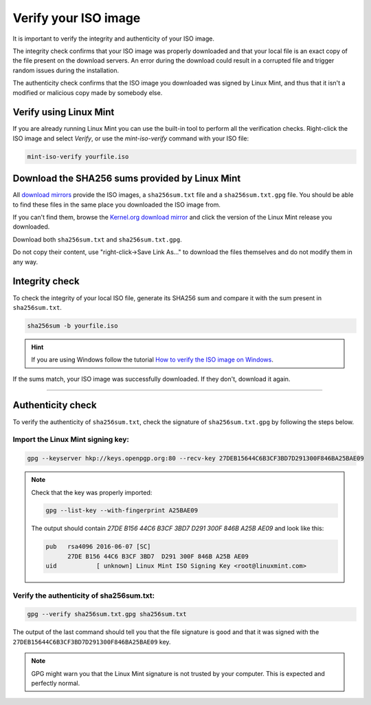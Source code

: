 Verify your ISO image
=====================

It is important to verify the integrity and authenticity of your ISO image.

The integrity check confirms that your ISO image was properly downloaded and that your local file is an exact copy of the file present on the download servers. An error during the download could result in a corrupted file and trigger random issues during the installation.

The authenticity check confirms that the ISO image you downloaded was signed by Linux Mint, and thus that it isn't a modified or malicious copy made by somebody else.

Verify using Linux Mint
-----------------------

If you are already running Linux Mint you can use the built-in tool to perform all the verification checks. Right-click the ISO image and select `Verify`, or use the `mint-iso-verify` command with your ISO file:

.. code-block:: console

    mint-iso-verify yourfile.iso

.. image:: images/verify.png

Download the SHA256 sums provided by Linux Mint
-----------------------------------------------

All `download mirrors <https://www.linuxmint.com/mirrors.php>`_ provide the ISO images, a ``sha256sum.txt`` file and a ``sha256sum.txt.gpg`` file. You should be able to find these files in the same place you downloaded the ISO image from.

If you can't find them, browse the `Kernel.org download mirror <https://mirrors.kernel.org/linuxmint/stable/>`_ and click the version of the Linux Mint release you downloaded.

Download both ``sha256sum.txt`` and ``sha256sum.txt.gpg``.

Do not copy their content, use "right-click->Save Link As..." to download the files themselves and do not modify them in any way.

Integrity check
---------------

To check the integrity of your local ISO file, generate its SHA256 sum and compare it with the sum present in ``sha256sum.txt``.

.. code-block:: console

    sha256sum -b yourfile.iso

.. hint::
    If you are using Windows follow the tutorial `How to verify the ISO image on Windows <https://forums.linuxmint.com/viewtopic.php?f=42&t=291093>`_.

If the sums match, your ISO image was successfully downloaded. If they don't, download it again.

`````

Authenticity check
------------------

To verify the authenticity of ``sha256sum.txt``, check the signature of ``sha256sum.txt.gpg`` by following the steps below.

Import the Linux Mint signing key:
``````````````````````````````````
.. code-block:: console

   gpg --keyserver hkp://keys.openpgp.org:80 --recv-key 27DEB15644C6B3CF3BD7D291300F846BA25BAE09

.. note::
    Check that the key was properly imported:

    .. code-block:: console

        gpg --list-key --with-fingerprint A25BAE09

    The output should contain `27DE B156 44C6 B3CF 3BD7  D291 300F 846B A25B AE09` and look like this:

    .. code-block:: console

        pub   rsa4096 2016-06-07 [SC]
              27DE B156 44C6 B3CF 3BD7  D291 300F 846B A25B AE09
        uid           [ unknown] Linux Mint ISO Signing Key <root@linuxmint.com>


Verify the authenticity of sha256sum.txt:
`````````````````````````````````````````
.. code-block:: console

    gpg --verify sha256sum.txt.gpg sha256sum.txt

The output of the last command should tell you that the file signature is ``good`` and that it was signed with the ``27DEB15644C6B3CF3BD7D291300F846BA25BAE09`` key.

.. note::
    GPG might warn you that the Linux Mint signature is not trusted by your computer. This is expected and perfectly normal.

